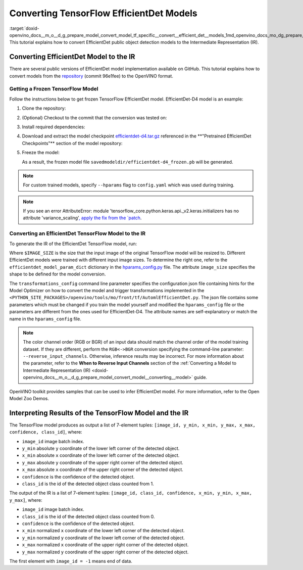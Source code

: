 .. index:: pair: page; Converting TensorFlow EfficientDet Models
.. _doxid-openvino_docs__m_o__d_g_prepare_model_convert_model_tf_specific__convert__efficient_det__models:


Converting TensorFlow EfficientDet Models
=========================================

:target:`doxid-openvino_docs__m_o__d_g_prepare_model_convert_model_tf_specific__convert__efficient_det__models_1md_openvino_docs_mo_dg_prepare_model_convert_model_tf_specific_convert_efficientdet_models` This tutorial explains how to convert EfficientDet public object detection models to the Intermediate Representation (IR).

.. _efficientdet-to-ir:

Converting EfficientDet Model to the IR
~~~~~~~~~~~~~~~~~~~~~~~~~~~~~~~~~~~~~~~

There are several public versions of EfficientDet model implementation available on GitHub. This tutorial explains how to convert models from the `repository <https://github.com/google/automl/tree/master/efficientdet>`__ (commit 96e1fee) to the OpenVINO format.

Getting a Frozen TensorFlow Model
---------------------------------

Follow the instructions below to get frozen TensorFlow EfficientDet model. EfficientDet-D4 model is an example:

#. Clone the repository:
   
   
   
   .. ref-code-block:: cpp
   
   	git clone https://github.com/google/automl
   	cd automl/efficientdet

#. (Optional) Checkout to the commit that the conversion was tested on:
   
   
   
   .. ref-code-block:: cpp
   
   	git checkout 96e1fee

#. Install required dependencies:
   
   
   
   .. ref-code-block:: cpp
   
   	python3 -m pip install --upgrade pip
   	python3 -m pip install -r requirements.txt
   	python3 -m pip install --upgrade tensorflow-model-optimization

#. Download and extract the model checkpoint `efficientdet-d4.tar.gz <https://storage.googleapis.com/cloud-tpu-checkpoints/efficientdet/coco2/efficientdet-d4.tar.gz>`__ referenced in the \*\*"Pretrained EfficientDet Checkpoints"\*\* section of the model repository:
   
   
   
   .. ref-code-block:: cpp
   
   	wget https://storage.googleapis.com/cloud-tpu-checkpoints/efficientdet/coco2/efficientdet-d4.tar.gz
   	tar zxvf efficientdet-d4.tar.gz

#. Freeze the model:
   
   
   
   .. ref-code-block:: cpp
   
   	mo --runmode=saved_model --model_name=efficientdet-d4  --ckpt_path=efficientdet-d4 --saved_model_dir=savedmodeldir
   
   As a result, the frozen model file ``savedmodeldir/efficientdet-d4_frozen.pb`` will be generated.

.. note:: For custom trained models, specify ``--hparams`` flag to ``config.yaml`` which was used during training.





.. note:: If you see an error AttributeError: module 'tensorflow_core.python.keras.api._v2.keras.initializers has no attribute 'variance_scaling'`, apply the fix from the `patch <https://github.com/google/automl/pull/846>`__.





Converting an EfficientDet TensorFlow Model to the IR
-----------------------------------------------------

To generate the IR of the EfficientDet TensorFlow model, run:



.. ref-code-block:: cpp

	mo \
	--input_model savedmodeldir/efficientdet-d4_frozen.pb \
	--transformations_config front/tf/automl_efficientdet.json \
	--input_shape [1,$IMAGE_SIZE,$IMAGE_SIZE,3] \
	--reverse_input_channels

Where ``$IMAGE_SIZE`` is the size that the input image of the original TensorFlow model will be resized to. Different EfficientDet models were trained with different input image sizes. To determine the right one, refer to the ``efficientdet_model_param_dict`` dictionary in the `hparams_config.py <https://github.com/google/automl/blob/96e1fee/efficientdet/hparams_config.py#L304>`__ file. The attribute ``image_size`` specifies the shape to be defined for the model conversion.

The ``transformations_config`` command line parameter specifies the configuration json file containing hints for the Model Optimizer on how to convert the model and trigger transformations implemented in the ``<PYTHON_SITE_PACKAGES>/openvino/tools/mo/front/tf/AutomlEfficientDet.py``. The json file contains some parameters which must be changed if you train the model yourself and modified the ``hparams_config`` file or the parameters are different from the ones used for EfficientDet-D4. The attribute names are self-explanatory or match the name in the ``hparams_config`` file.

.. note:: The color channel order (RGB or BGR) of an input data should match the channel order of the model training dataset. If they are different, perform the ``RGB<->BGR`` conversion specifying the command-line parameter: ``--reverse_input_channels``. Otherwise, inference results may be incorrect. For more information about the parameter, refer to the **When to Reverse Input Channels** section of the :ref:`Converting a Model to Intermediate Representation (IR) <doxid-openvino_docs__m_o__d_g_prepare_model_convert_model__converting__model>` guide.



OpenVINO toolkit provides samples that can be used to infer EfficientDet model. For more information, refer to the Open Model Zoo Demos.

.. _efficientdet-ir-results-interpretation:

Interpreting Results of the TensorFlow Model and the IR
~~~~~~~~~~~~~~~~~~~~~~~~~~~~~~~~~~~~~~~~~~~~~~~~~~~~~~~

The TensorFlow model produces as output a list of 7-element tuples: ``[image_id, y_min, x_min, y_max, x_max, confidence, class_id]``, where:

* ``image_id`` image batch index.

* ``y_min`` absolute ``y`` coordinate of the lower left corner of the detected object.

* ``x_min`` absolute ``x`` coordinate of the lower left corner of the detected object.

* ``y_max`` absolute ``y`` coordinate of the upper right corner of the detected object.

* ``x_max`` absolute ``x`` coordinate of the upper right corner of the detected object.

* ``confidence`` is the confidence of the detected object.

* ``class_id`` is the id of the detected object class counted from 1.

The output of the IR is a list of 7-element tuples: ``[image_id, class_id, confidence, x_min, y_min, x_max, y_max]``, where:

* ``image_id`` image batch index.

* ``class_id`` is the id of the detected object class counted from 0.

* ``confidence`` is the confidence of the detected object.

* ``x_min`` normalized ``x`` coordinate of the lower left corner of the detected object.

* ``y_min`` normalized ``y`` coordinate of the lower left corner of the detected object.

* ``x_max`` normalized ``x`` coordinate of the upper right corner of the detected object.

* ``y_max`` normalized ``y`` coordinate of the upper right corner of the detected object.

The first element with ``image_id = -1`` means end of data.

